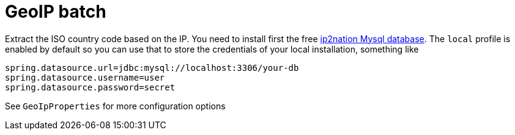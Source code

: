 # GeoIP batch

Extract the ISO country code based on the IP. You need to install first the free
http://www.ip2nation.com/[ip2nation Mysql database]. The `local` profile is enabled
by default so you can use that to store the credentials of your local installation,
something like

```
spring.datasource.url=jdbc:mysql://localhost:3306/your-db
spring.datasource.username=user
spring.datasource.password=secret
```

See `GeoIpProperties` for more configuration options